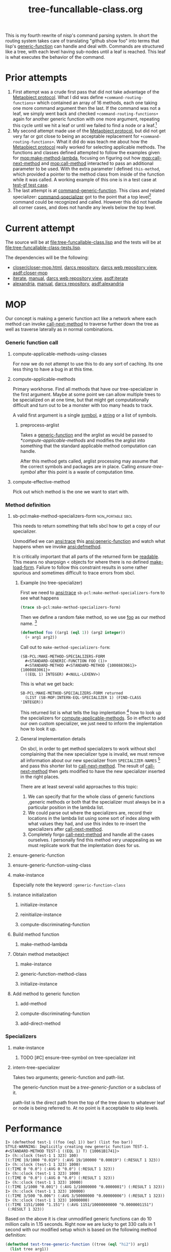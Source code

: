 #+TITLE: tree-funcallable-class.org
#+LINK: mop http://www.alu.org/mop/dictionary.html#%s
#+LINK: cl-net-project http://common-lisp.net/project/%s
#+LINK: asdf http://www.cliki.net/%s
#+LINK: cliki http://www.cliki.net/%s

This is my fourth rewrite of nisp's command parsing system. In short the
routing system takes care of translating "github show foo" into terms
that lisp's [[ansi:generic-function][generic-function]] can handle and deal with. Commands are
structured like a tree, with each level having sub-nodes until a leaf is
reached. This leaf is what executes the behavior of the command.

* Prior attempts
  1) First attempt was a crude first pass that did not take advantage of
     the [[http://www.alu.org/mop/contents.html][Metaobject protocol]]. What I did was define
     =+command-routing-functions+= which contained an array of 16
     methods, each one taking one more command argument then the
     last. If the command was not a leaf, we simply went back and
     checked =+command-routing-functions+= again for another generic
     function with one more argument, repeating this cycle until we hit
     a leaf or until we failed to find a node or a leaf.[fn:1]
  2) My second attempt made use of the [[http://www.alu.org/mop/contents.html][Metaobject protocol]], but did not
     get very far or got close to being an acceptable replacement for
     =+command-routing-functions+=. What it did do was teach me about
     how the [[http://www.alu.org/mop/contents.html][Metaobject protocol]] really worked for selecting applicable
     methods. The functions and classes defined attempted to follow the
     examples given for [[mop:make-method-lambda]], focusing on figuring out
     how [[mop:call-next-method]] and [[mop:call-method]] interacted to pass an
     additional parameter to be used. With the extra parameter I defined
     =this-method=, which provided a pointer to the method class from
     inside of the function while it was called. A working example of
     this one is in a test case at [[file:tests.lisp::Testing%20the%20test%20generic%20function][test-gf test case]].
  3) The last attempt is at [[file:test-funcallable-class.lisp::defclass%20command%20generic%20function%20standard%20generic%20function][command-generic-function]]. This class and
     related specializer: [[file:test-funcallable-class.lisp::defclass%20command%20specializer%20specializer][command-specializer]] got to the point that a
     top level[fn:2] command could be recognized and called. However this did
     not handle all corner cases, and does not handle any levels below
     the top level.

* Current attempt
  The source will be at [[file:tree-funcallable-class.lisp]] and the tests
  will be at [[file:tree-funcallable-class-tests.lisp]].

  The dependencies will be the following:
  - [[cl-net-project:closer/closer-mop.html][closer/closer-mop.html]], [[http://common-lisp.net/project/closer/repos/closer-mop/][darcs repository]],
    [[cl-net-darcs-web:closer-mop][darcs web repository view]], [[asdf:closer-mop]]
  - [[cl-net-project:iterate][iterate]], [[cl-net-project:iterate/doc/index.html][manual]], [[cl-net-darcs-web:iterate][darcs web repository view]],
    [[asdf:iterate]]
  - [[cl-net-project:alexandria][alexandria]], [[cl-net-project:alexandria/draft/alexandria.pdf][manual]],  [[cl-net-project:alexandria/darcs/alexandria/][darcs repository]], [[asdf:alexandria]]

* MOP
  Our concept is making a generic function act like a network where each
  method can invoke [[ansi:call-next-method][call-next-method]] to traverse further down the tree as
  well as traverse laterally as in normal combinations.

*** Generic function call
***** compute-applicable-methods-using-classes
      For now we do not attempt to use this to do any sort of
      caching. Its one less thing to have a bug in at this time.

***** compute-applicable-methods
      Primary workhorse. Find all methods that have our tree-specializer
      in the first argument. Maybe at some point we can allow multiple
      trees to be specialized on at one time, but that might get
      computationally difficult and turn out to be a monster with too
      many heads to track.

      A valid first argument is a single [[ansi:symbol][symbol]], a [[ansi:string][string]] or a list of
      symbols.

******* preprocess-arglist
        Takes a [[ansi:generic-function][generic-function]] and the arglist as would be passed to
        [[*compute-applicable-methods]] and modifies the arglist into
        something that the standard applicable method computation can
        handle.

        After this method gets called, arglist processing may assume that
        the correct symbols and packages are in place. Calling
        [[ensure-tree-symbol]] after this point is a waste of computation
        time.

***** compute-effective-method
      Pick out which method is the one we want to start with.

*** Method definition
***** sb-pcl:make-method-specializers-form :non_portable:sbcl:
      This needs to return something that tells sbcl how to get a copy of
      our specializer.

      Unmodified we can [[ansi:trace]] this [[ansi:generic-function]] and watch
      what happens when we invoke [[ansi:defmethod]].

      It is critically important that all parts of the returned form be
      [[ansi:read][readable]]. This means no sharpsign < objects for where there is no
      defined [[ansi:make-load-form][make-load-form]]. Failure to follow this constraint results in
      some rather spurious and sometimes difficult to trace errors from
      sbcl.

******* Example (no tree-specializer)
        First we need to [[ansi:trace]] =sb-pcl:make-method-specializers-form=
        to see what happens

        #+BEGIN_SRC lisp
          (trace sb-pcl:make-method-specializers-form)
        #+END_SRC

        Then we define a random fake method, so we use [[en:foo][foo]] as our method
        name. [fn:3]

        #+BEGIN_SRC lisp
          (defmethod foo ((arg1 (eql 1)) (arg2 integer))
            (+ arg1 arg2))
        #+END_SRC

        Call out to =make-method-specializers-form=:
        : (SB-PCL:MAKE-METHOD-SPECIALIZERS-FORM
        :   #<STANDARD-GENERIC-FUNCTION FOO (1)>
        :   #<STANDARD-METHOD #<STANDARD-METHOD {1000883061}> {1000883061}>
        :   ((EQL 1) INTEGER) #<NULL-LEXENV>)

        This is what we get back:
        : SB-PCL:MAKE-METHOD-SPECIALIZERS-FORM returned
        :   (LIST (SB-MOP:INTERN-EQL-SPECIALIZER 1) (FIND-CLASS 'INTEGER))

        This returned list is what tells the lisp implentation [fn:4] how
        to look up the specializers for [[mop:compute-applicable-methods][compute-applicable-methods]]. So in
        effect to add our own custom specializer, we just need to inform
        the implentation how to look it up.

******* General implementation details
        On sbcl, in order to get method specializers to work without sbcl
        complaining that the new specializer type is invalid, we must
        remove all information about our new specializer from
        =SPECIALIZER-NAMES= [fn:5] and pass this shorter list to
        [[ansi:call-next-method][call-next-method]]. The result of [[ansi:call-next-method][call-next-method]] then gets
        modified to have the new specializer inserted in the right places.

        There are at least several valid approaches to this topic:
          1) We can specify that for the whole class of generic functions
             ,generic methods or both that the specializer must always be
             in a particular position in the lambda list.
          2) We could parse out where the specializers are, record their
             locations in the lambda list using some sort of index along
             with what values they had, and use this index to re-insert
             the specializers after [[ansi:call-next-method][call-next-method]].
          3) Completely forgo [[ansi:call-next-method][call-next-method]] and handle all the cases
             ourselves. I personally find this method very unappealing as
             we must replicate work that the implentation does for us.

***** ensure-generic-function
***** ensure-generic-function-using-class
***** make-instance
      Especially note the keyword =:generic-function-class=
***** instance initialization
******* initialize-instance
******* reinitialize-instance
******* compute-discriminating-function
***** Build method function
******* make-method-lambda
***** Obtain method metaobject
******* make-instance
******* generic-function-method-class
******* initialize-instance
***** Add method to generic function
******* add-method
******* compute-discriminating-function
******* add-direct-method

*** Specializers
***** make-instance
******* TODO [#C] ensure-tree-symbol on tree-specializer init

***** intern-tree-specializer
      Takes two arguments; generic-function and path-list.

      The generic-function must be a [[tree-generic-function]] or a subclass
      of it.

      path-list is the direct path from the top of the tree down to
      whatever leaf or node is being referred to. At no point is it
      acceptable to skip levels.
* Performance
#+BEGIN_EXAMPLE
  I> (defmethod test-1 ((foo (eql 1)) bar) (list foo bar))
  STYLE-WARNING: Implicitly creating new generic function TEST-1.
  #<STANDARD-METHOD TEST-1 ((EQL 1) T) {10061B1741}>
  I> (h::clock (test-1 1 323) 100)
  ((:TIME 19/1000 "0.019") (:AVG 19/100000 "0.00019") (:RESULT 1 323))
  I> (h::clock (test-1 1 323) 1000)
  ((:TIME 0 "0.0") (:AVG 0 "0.0") (:RESULT 1 323))
  I> (h::clock (test-1 1 323) 1000)
  ((:TIME 0 "0.0") (:AVG 0 "0.0") (:RESULT 1 323))
  I> (h::clock (test-1 1 323) 10000)
  ((:TIME 1/1000 "0.001") (:AVG 1/10000000 "0.0000001") (:RESULT 1 323))
  I> (h::clock (test-1 1 323) 100000)
  ((:TIME 3/500 "0.006") (:AVG 3/50000000 "0.00000006") (:RESULT 1 323))
  I> (h::clock (test-1 1 323) 10000000)
  ((:TIME 1151/1000 "1.151") (:AVG 1151/10000000000 "0.0000001151")
   (:RESULT 1 323))
#+END_EXAMPLE

  Based on the above it is clear unmodified generic functions can do 10
  million calls in 1.15 seconds. Right now we are lucky to get 330 calls
  in 1 second with our modified setup which is based on the following
  method definition:

#+BEGIN_SRC lisp
  (defmethod test-tree-generic-function ((tree (eql "hi2")) arg1)
    (list tree arg1))
#+END_SRC

* Tasks
*** TODO Rename tree-specializer to network-tree
    New name reflects new role
*** TODO Implement NEXT-NODE
    Needs to drop down to the next command.
*** TODO Implement NEXT-NODE-P
    Needs to tell us if we can drop to a next command without an error
*** TODO Implement CURRENT-NODE
    Tell us the =network-tree= we are at right now
*** TODO Implement PRINT-OBJECT for NETWORK-TREE
    Would be useful for reading debug output instead of seeing:
    : (eql #<network-tree ...>)
    with no useful information.

* Dictionary
*** tree-generic-function
    Our special [[ansi:generic-function][generic-function]] class that has as its single superclass
    the class [[ansi:standard-generic-function][standard-generic-function]], and is itself a
    [[ansi:funcallable-standard-class][funcallable-standard-class]].

    Each [[ansi:generic-function][generic-function]] created using this class will contain an
    additional slot called top-level-tree that is the root for
    tree-specializer nodes.

*** tree-specializer
    This is a single node in a network with the root in
    tree-generic-function. This specializer contains a hash table that
    points to more tree-specializer nodes.

*** tree-method
    Right now not too much special about this one other then it is the
    default method-class for tree-generic-function objects.

* Footnotes

[fn:1] Failure to find a node or a leaf means there was no method
defined for that particular command.

[fn:2] Top level commands are things like =!github=, =!test=. These do
not have commands under them. Some examples of that are: =!github show=,
=!test run=, =!test run all= and so on.

[fn:3] [[ansi:defgeneric][defgeneric]] is omitted for brevity only, in real code I try to use
them so I can take advantage of documentation strings.

[fn:4] Specifically sbcl, I'm hoping other lisp implentations are similar
enough that this kind of specialization can be ported to those
implentations as well with little hassle.

[fn:5] For sbcl, this is the 3rd parameter to
=sb-pcl:make-method-specializers-form=, for other lisps I don't know right
now what parameter this is. This parameter contains just information on
the specializers that we have to use to correctly intern and return a form
that sbcl will use to create the specializers list that gets used in
[[mop:compute-applicable-methods][compute-applicable-methods]].
